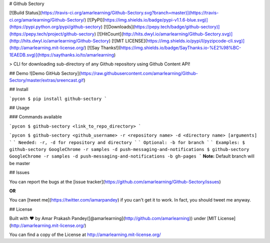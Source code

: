 # Github Sectory

[![Build Status](https://travis-ci.org/amarlearning/Github-Sectory.svg?branch=master)](https://travis-ci.org/amarlearning/Github-Sectory/)
[![PyPI](https://img.shields.io/badge/pypi-v1.1.6-blue.svg)](https://pypi.python.org/pypi/github-sectory)
[![Downloads](https://pepy.tech/badge/github-sectory)](https://pepy.tech/project/github-sectory)
[![HitCount](http://hits.dwyl.io/amarlearning/Github-Sectory.svg)](http://hits.dwyl.io/amarlearning/Github-Sectory)
[![MIT LICENSE](https://img.shields.io/pypi/l/pyzipcode-cli.svg)](http://amarlearning.mit-license.org/)
[![Say Thanks!](https://img.shields.io/badge/SayThanks.io-%E2%98%BC-1EAEDB.svg)](https://saythanks.io/to/amarlearning)

> CLI for downloading sub-directory of any Github repository using Github Content API!

## Demo
![Demo GitHub Sectory](https://raw.githubusercontent.com/amarlearning/Github-Sectory/master/extras/sreencast.gif)

## Install

```pycon
$ pip install github-sectory
```

## Usage

### Commands available

```pycon
$ github-sectory <link_to_repo_directory>
```

```pycon
$ github-sectory <github_username> -r <repository name> -d <directory name> [arguments]
```
```
Needed: -r, -d for repository and directory
```
```
Optional: -b for branch
```
```
Examples:
$ github-sectory GoogleChrome -r samples -d push-messaging-and-notifications 
$ github-sectory GoogleChrome -r samples -d push-messaging-and-notifications -b gh-pages
```
**Note:** Default branch will be master


## Issues

You can report the bugs at the [issue tracker](https://github.com/amarlearning/Github-Sectory/issues)

**OR**

You can [tweet me](https://twitter.com/iamarpandey) if you can't get it to work. In fact, you should tweet me anyway.


## License

Built with ♥ by Amar Prakash Pandey([@amarlearning](http://github.com/amarlearning)) under [MIT License](http://amarlearning.mit-license.org/) 

You can find a copy of the License at http://amarlearning.mit-license.org/


